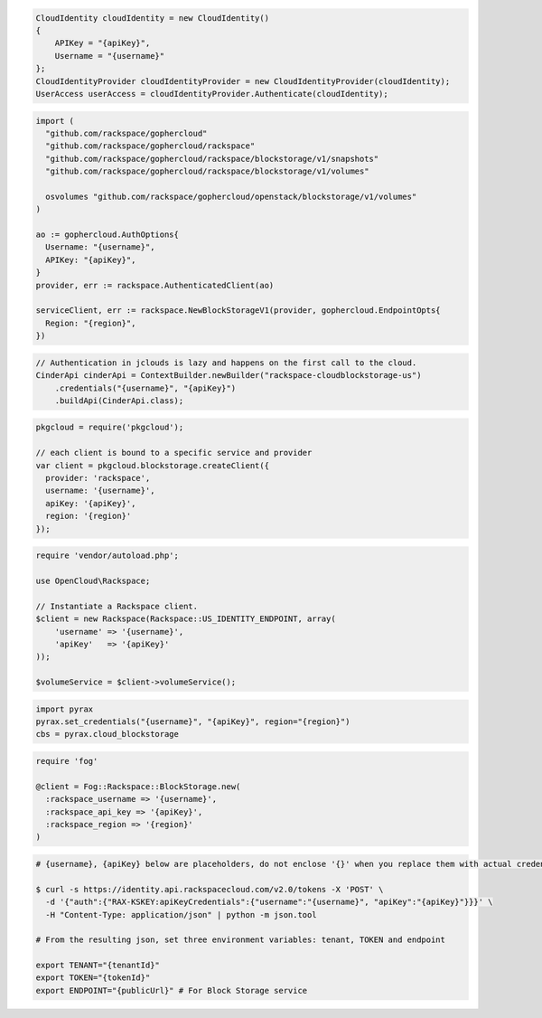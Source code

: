 .. code-block:: csharp

  CloudIdentity cloudIdentity = new CloudIdentity()
  {
      APIKey = "{apiKey}",
      Username = "{username}"
  };
  CloudIdentityProvider cloudIdentityProvider = new CloudIdentityProvider(cloudIdentity);
  UserAccess userAccess = cloudIdentityProvider.Authenticate(cloudIdentity);

.. code-block:: go

  import (
    "github.com/rackspace/gophercloud"
    "github.com/rackspace/gophercloud/rackspace"
    "github.com/rackspace/gophercloud/rackspace/blockstorage/v1/snapshots"
    "github.com/rackspace/gophercloud/rackspace/blockstorage/v1/volumes"

    osvolumes "github.com/rackspace/gophercloud/openstack/blockstorage/v1/volumes"
  )

  ao := gophercloud.AuthOptions{
    Username: "{username}",
    APIKey: "{apiKey}",
  }
  provider, err := rackspace.AuthenticatedClient(ao)

  serviceClient, err := rackspace.NewBlockStorageV1(provider, gophercloud.EndpointOpts{
    Region: "{region}",
  })

.. code-block:: java

  // Authentication in jclouds is lazy and happens on the first call to the cloud.
  CinderApi cinderApi = ContextBuilder.newBuilder("rackspace-cloudblockstorage-us")
      .credentials("{username}", "{apiKey}")
      .buildApi(CinderApi.class);

.. code-block:: javascript

  pkgcloud = require('pkgcloud');

  // each client is bound to a specific service and provider
  var client = pkgcloud.blockstorage.createClient({
    provider: 'rackspace',
    username: '{username}',
    apiKey: '{apiKey}',
    region: '{region}'
  });

.. code-block:: php

  require 'vendor/autoload.php';

  use OpenCloud\Rackspace;

  // Instantiate a Rackspace client.
  $client = new Rackspace(Rackspace::US_IDENTITY_ENDPOINT, array(
      'username' => '{username}',
      'apiKey'   => '{apiKey}'
  ));

  $volumeService = $client->volumeService();

.. code-block:: python

  import pyrax
  pyrax.set_credentials("{username}", "{apiKey}", region="{region}")
  cbs = pyrax.cloud_blockstorage

.. code-block:: ruby

  require 'fog'

  @client = Fog::Rackspace::BlockStorage.new(
    :rackspace_username => '{username}',
    :rackspace_api_key => '{apiKey}',
    :rackspace_region => '{region}'
  )

.. code-block:: sh

  # {username}, {apiKey} below are placeholders, do not enclose '{}' when you replace them with actual credentials.

  $ curl -s https://identity.api.rackspacecloud.com/v2.0/tokens -X 'POST' \
    -d '{"auth":{"RAX-KSKEY:apiKeyCredentials":{"username":"{username}", "apiKey":"{apiKey}"}}}' \
    -H "Content-Type: application/json" | python -m json.tool

  # From the resulting json, set three environment variables: tenant, TOKEN and endpoint

  export TENANT="{tenantId}"
  export TOKEN="{tokenId}"
  export ENDPOINT="{publicUrl}" # For Block Storage service
